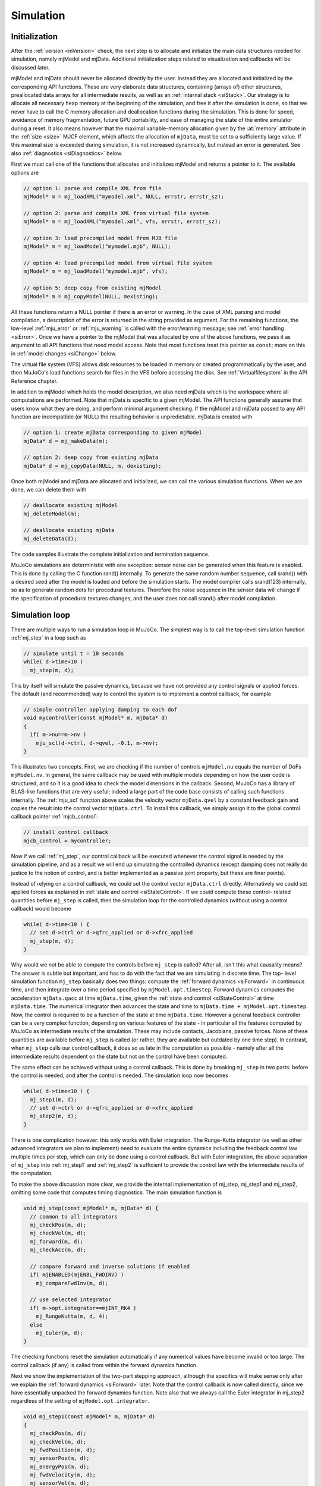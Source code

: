 .. _Simulation:

Simulation
----------

.. _siInitialization:

Initialization
~~~~~~~~~~~~~~

After the :ref:`version <inVersion>` check, the next step is to allocate and initialize the main data structures needed
for simulation, namely mjModel and mjData. Additional initialization steps related to visualization and callbacks will
be discussed later.

mjModel and mjData should never be allocated directly by the user. Instead they are allocated and initialized by the
corresponding API functions. These are very elaborate data structures, containing (arrays of) other structures,
preallocated data arrays for all intermediate results, as well as an :ref:`internal stack <siStack>`. Our strategy is
to allocate all necessary heap memory at the beginning of the simulation, and free it after the simulation is done, so
that we never have to call the C memory allocation and deallocation functions during the simulation. This is done for
speed, avoidance of memory fragmentation, future GPU portability, and ease of managing the state of the entire
simulator during a reset. It also means however that the maximal variable-memory allocation given by the
:at:`memory` attribute in the :ref:`size <size>` MJCF element, which affects the allocation of ``mjData``, must be
set to a sufficiently large value. If this maximal size is exceeded during simulation, it is not increased
dynamically, but instead an error is generated. See also :ref:`diagnostics <siDiagnostics>` below.

First we must call one of the functions that allocates and initializes mjModel and returns a pointer to it. The
available options are

.. code-block:: C

   // option 1: parse and compile XML from file
   mjModel* m = mj_loadXML("mymodel.xml", NULL, errstr, errstr_sz);

   // option 2: parse and compile XML from virtual file system
   mjModel* m = mj_loadXML("mymodel.xml", vfs, errstr, errstr_sz);

   // option 3: load precompiled model from MJB file
   mjModel* m = mj_loadModel("mymodel.mjb", NULL);

   // option 4: load precompiled model from virtual file system
   mjModel* m = mj_loadModel("mymodel.mjb", vfs);

   // option 5: deep copy from existing mjModel
   mjModel* m = mj_copyModel(NULL, mexisting);

All these functions return a NULL pointer if there is an error or warning. In the case of XML parsing and model
compilation, a description of the error is returned in the string provided as argument. For the remaining functions, the
low-level :ref:`mju_error` or :ref:`mju_warning` is called with the error/warning message; see :ref:`error handling
<siError>`. Once we have a pointer to the mjModel that was allocated by one of the above functions, we pass it as
argument to all API functions that need model access. Note that most functions treat this pointer as ``const``; more on
this in :ref:`model changes <siChange>` below.

The virtual file system (VFS) allows disk resources to be loaded in memory or created programmatically by the user, and
then MuJoCo's load functions search for files in the VFS before accessing the disk. See :ref:`Virtualfilesystem` in the
API Reference chapter.

In addition to mjModel which holds the model description, we also need mjData which is the workspace where all
computations are performed. Note that mjData is specific to a given mjModel. The API functions generally assume that
users know what they are doing, and perform minimal argument checking. If the mjModel and mjData passed to any API
function are incompatible (or NULL) the resulting behavior is unpredictable. mjData is created with

.. code-block:: C

   // option 1: create mjData corresponding to given mjModel
   mjData* d = mj_makeData(m);

   // option 2: deep copy from existing mjData
   mjData* d = mj_copyData(NULL, m, dexisting);

Once both mjModel and mjData are allocated and initialized, we can call the various simulation functions. When we are
done, we can delete them with

.. code-block:: C

   // deallocate existing mjModel
   mj_deleteModel(m);

   // deallocate existing mjData
   mj_deleteData(d);

The code samples illustrate the complete initialization and termination sequence.

MuJoCo simulations are deterministic with one exception: sensor noise can be generated when this feature is enabled.
This is done by calling the C function rand() internally. To generate the same random number sequence, call srand()
with a desired seed after the model is loaded and before the simulation starts. The model compiler calls srand(123)
internally, so as to generate random dots for procedural textures. Therefore the noise sequence in the sensor data
will change if the specification of procedural textures changes, and the user does not call srand() after model
compilation.

.. _siSimulation:

Simulation loop
~~~~~~~~~~~~~~~

There are multiple ways to run a simulation loop in MuJoCo. The simplest way is to call the top-level simulation
function :ref:`mj_step` in a loop such as

.. code-block:: C

   // simulate until t = 10 seconds
   while( d->time<10 )
     mj_step(m, d);

This by itself will simulate the passive dynamics, because we have not provided any control signals or applied forces.
The default (and recommended) way to control the system is to implement a control callback, for example

.. code-block:: C

   // simple controller applying damping to each dof
   void mycontroller(const mjModel* m, mjData* d)
   {
     if( m->nu==m->nv )
       mju_scl(d->ctrl, d->qvel, -0.1, m->nv);
   }

This illustrates two concepts. First, we are checking if the number of controls ``mjModel.nu`` equals the number of
DoFs ``mjModel.nv``. In general, the same callback may be used with multiple models depending on how the user code is
structured, and so it is a good idea to check the model dimensions in the callback. Second, MuJoCo has a library of
BLAS-like functions that are very useful; indeed a large part of the code base consists of calling such functions
internally. The :ref:`mju_scl` function above scales the velocity vector ``mjData.qvel`` by a constant feedback
gain and copies the result into the control vector ``mjData.ctrl``. To install this callback, we simply assign it to the
global control callback pointer :ref:`mjcb_control`:

.. code-block:: C

   // install control callback
   mjcb_control = mycontroller;

Now if we call :ref:`mj_step`, our control callback will be executed whenever the control
signal is needed by the simulation pipeline, and as a result we will end up simulating the controlled dynamics (except
damping does not really do justice to the notion of control, and is better implemented as a passive joint property,
but these are finer points).

Instead of relying on a control callback, we could set the control vector ``mjData.ctrl`` directly. Alternatively we
could set applied forces as explained in :ref:`state and control <siStateControl>`. If we could compute these control-
related quantities before ``mj_step`` is called, then the simulation loop for the controlled dynamics (without using a
control callback) would become

.. code-block:: C

   while( d->time<10 ) {
     // set d->ctrl or d->qfrc_applied or d->xfrc_applied
     mj_step(m, d);
   }

Why would we not be able to compute the controls before ``mj_step`` is called? After all, isn't this what causality
means? The answer is subtle but important, and has to do with the fact that we are simulating in discrete time. The top-
level simulation function ``mj_step`` basically does two things: compute the :ref:`forward dynamics <siForward>` in
continuous time, and then integrate over a time period specified by ``mjModel.opt.timestep``. Forward dynamics computes
the acceleration ``mjData.qacc`` at time ``mjData.time``, given the :ref:`state and control <siStateControl>` at time
``mjData.time``. The numerical integrator then advances the state and time to ``mjData.time + mjModel.opt.timestep``.
Now, the control is required to be a function of the state at time ``mjData.time``. However a general feedback
controller can be a very complex function, depending on various features of the state - in particular all the features
computed by MuJoCo as intermediate results of the simulation. These may include contacts, Jacobians, passive forces.
None of these quantities are available before ``mj_step`` is called (or rather, they are available but outdated by one
time step). In contrast, when ``mj_step`` calls our control callback, it does so as late in the computation as possible
- namely after all the intermediate results dependent on the state but not on the control have been computed.

The same effect can be achieved without using a control callback. This is done by breaking ``mj_step`` in two parts:
before the control is needed, and after the control is needed. The simulation loop now becomes

.. code-block:: C

   while( d->time<10 ) {
     mj_step1(m, d);
     // set d->ctrl or d->qfrc_applied or d->xfrc_applied
     mj_step2(m, d);
   }

There is one complication however: this only works with Euler integration. The Runge-Kutta integrator (as well as other
advanced integrators we plan to implement) need to evaluate the entire dynamics including the feedback control law
multiple times per step, which can only be done using a control callback. But with Euler integration, the above
separation of ``mj_step`` into :ref:`mj_step1` and :ref:`mj_step2` is sufficient to provide the control law with the
intermediate results of the computation.

To make the above discussion more clear, we provide the internal implementation of mj_step, mj_step1 and mj_step2,
omitting some code that computes timing diagnostics. The main simulation function is

.. code-block:: C

   void mj_step(const mjModel* m, mjData* d) {
     // common to all integrators
     mj_checkPos(m, d);
     mj_checkVel(m, d);
     mj_forward(m, d);
     mj_checkAcc(m, d);

     // compare forward and inverse solutions if enabled
     if( mjENABLED(mjENBL_FWDINV) )
       mj_compareFwdInv(m, d);

     // use selected integrator
     if( m->opt.integrator==mjINT_RK4 )
       mj_RungeKutta(m, d, 4);
     else
       mj_Euler(m, d);
   }

The checking functions reset the simulation automatically if any numerical values have become invalid or too large.
The control callback (if any) is called from within the forward dynamics function.

Next we show the implementation of the two-part stepping approach, although the specifics will make sense only after
we explain the :ref:`forward dynamics <siForward>` later. Note that the control callback is now called directly, since
we have essentially unpacked the forward dynamics function. Note also that we always call the Euler integrator in
mj_step2 regardless of the setting of ``mjModel.opt.integrator``.

.. code-block:: C

   void mj_step1(const mjModel* m, mjData* d)
   {
     mj_checkPos(m, d);
     mj_checkVel(m, d);
     mj_fwdPosition(m, d);
     mj_sensorPos(m, d);
     mj_energyPos(m, d);
     mj_fwdVelocity(m, d);
     mj_sensorVel(m, d);
     mj_energyVel(m, d);

     // if we had a callback we would be using mj_step, but call it anyway
     if( mjcb_control )
       mjcb_control(m, d);
   }

   void mj_step2(const mjModel* m, mjData* d)
   {
     mj_fwdActuation(m, d);
     mj_fwdAcceleration(m, d);
     mj_fwdConstraint(m, d);
     mj_sensorAcc(m, d);
     mj_checkAcc(m, d);

     // compare forward and inverse solutions if enabled
     if( mjENABLED(mjENBL_FWDINV) )
       mj_compareFwdInv(m, d);

     // integrate with Euler; ignore integrator option
     mj_Euler(m, d);
   }

.. _siStateControl:

State and control
~~~~~~~~~~~~~~~~~

MuJoCo has a well-defined state that is easy to set, reset and advance through time. This is closely related to the
notion of state of a dynamical system. Dynamical systems are usually described in the general form

.. code-block:: Text

     dx/dt = f(t,x,u)

where ``t`` is the time, ``x`` is the state vector, ``u`` is the control vector, and ``f`` is the function that
computes the time-derivative of the state. This is a continuous-time formulation, and indeed the physics model
simulated by MuJoCo is defined in continuous time. Even though the numerical integrator operates in discrete time, the
main part of the computation - namely the function :ref:`mj_forward` - corresponds to the
continuous-time dynamics function ``f(t,x,u)`` above. Here we explain this correspondence.

The state vector in MuJoCo is:

.. code-block:: Text

     x = (mjData.time, mjData.qpos, mjData.qvel, mjData.act)

For a second-order dynamical system the state contains only position and velocity, however MuJoCo can also model
actuators (such as cylinders and biological muscles) that have their own activation states assembled in the vector
``mjData.act``. While the physics model is time-invariant, user-defined control laws may be time-varying; in particular
control laws obtained from trajectory optimizers would normally be indexed by ``mjData.time``.

The reason for the "official" caveat above is because user callbacks may store additional state variables that change
over time and affect the callback outputs; indeed the field ``mjData.userdata`` exists mostly for that purpose. Other
state-like quantities that are part of mjData and are treated as inputs by forward dynamics are ``mjData.mocap_pos`` and
mjData.mocap_quat. These quantities are unusual in that they are meant to change at each time step (normally driven by a
motion capture device), however this change is implemented by the user, while the simulator treats them as constants. In
that sense they are no different from all the constants in mjModel, or the function callback pointers set by the user:
such constants affect the computation, but are not part of the state vector of a dynamical system.

The warm-start mechanism in the constraint solver effectively introduces another state variable. This mechanism uses
the output of forward dynamics from the previous time step, namely the acceleration vector ``mjData.qacc``, to estimate
the current constraint forces via inverse dynamics. This estimate then initializes the optimization algorithm in the
solver. If this algorithm runs until convergence the warm-start will affect the speed of convergence but not the final
solution (since the underlying optimization problem is convex and does not have local minima), but in practice the
algorithm is often terminated early, and so the warm-start has some (usually very small) effect on the solution.

Next we turn to the controls and applied forces. The control vector in MuJoCo is

.. code-block:: Text

     u = (mjData.ctrl, mjData.qfrc_applied, mjData.xfrc_applied)

These quantities specify control signals (``mjData.ctrl``) for the actuators defined in the model, or directly apply
forces and torques specified in joint space (``mjData.qfrc_applied``) or in Cartesian space (mjData.xfrc_applied).

Finally, calling mj_forward which corresponds to the abstract dynamics function ``f(t,x,u)`` computes the
time-derivative of the state vector. The corresponding fields of mjData are

::

     dx/dt = f(t,x,u) = (1, mjData.qvel, mjData.qacc, mjData.act_dot)

In the presence of quaternions (i.e., when free or ball joints are used), the position vector ``mjData.qpos`` has higher
dimensionality than the velocity vector ``mjData.qvel`` and so this is not a simple time-derivative in the sense of
scalars, but instead takes quaternion algebra into account.

To illustrate how the simulation state can be manipulated, suppose we have two mjData pointers src and dst
corresponding to the same mjModel, and we want to copy the entire simulation state from one to the other (leaving out
internal diagnostics which do not affect the simulation). This can be done as

.. code-block:: C

   // copy simulation state
   dst->time = src->time;
   mju_copy(dst->qpos, src->qpos, m->nq);
   mju_copy(dst->qvel, src->qvel, m->nv);
   mju_copy(dst->act,  src->act,  m->na);

   // copy mocap body pose and userdata
   mju_copy(dst->mocap_pos,  src->mocap_pos,  3*m->nmocap);
   mju_copy(dst->mocap_quat, src->mocap_quat, 4*m->nmocap);
   mju_copy(dst->userdata, src->userdata, m->nuserdata);

   // copy warm-start acceleration
   mju_copy(dst->qacc_warmstart, src->qacc_warmstart, m->nv);

Now, assuming the controls are also the same (see below) and that any installed callbacks are not relying on
user-defined state variables that are different between src and dst, calling mj_forward(m, src) or mj_step(m, src)
yields the same result as calling mj_forward(m, dst) or mj_step(m, dst) respectively. Similarly, calling mj_inverse(m,
src) yields the same result as calling mj_inverse(m, dst). More on :ref:`inverse dynamics <siInverse>` later.

The entire mjData can also be copied with the function :ref:`mj_copyData`. This involves
less code but is much slower. Indeed using the above code to copy the state and then calling mj_forward to recompute
everything can sometimes be faster than copying mjData. This is because the preallocated buffers in mjData are large
enough to hold the intermediate results in the worst case where all possible constraints are active, but in practice
only a small fraction of constraints tend to be active simultaneously.

To illustrate how the control vector can be manipulated, suppose we want to clear all controls and applied forces
before calling mj_step, so as to make sure we are simulating the passive dynamics (assuming no control callback of
course). This can be done as

.. code-block:: C

   // clear controls and applied forces
   mju_zero(dst->ctrl, m->nu);
   mju_zero(dst->qfrc_applied, m->nv);
   mju_zero(dst->xfrc_applied, 6*m->nbody);

If the user has installed a control callback :ref:`mjcb_control` different from the default callback (which is a NULL
pointer), the user callback would be expected to set some of the above fields to non-zero. Note that MuJoCo will not
clear these controls/forces at the end of the time step. This is the responsibility of the user.

Also relevant in this context is the function :ref:`mj_resetData`. It sets ``mjData.qpos`` equal to the model reference
configuration ``mjModel.qpos0``, ``mjData.mocap_pos`` and ``mjData.mocap_quat`` equal to the corresponding fixed body
poses from mjModel; and all other state and control variables to 0.

.. _siForward:

Forward dynamics
~~~~~~~~~~~~~~~~

The goal of forward dynamics is to compute the time-derivative of the state, namely the acceleration vector
mjData.qacc and the activation time-derivative ``mjData.act_dot``. Along the way it computes everything else needed to
simulate the dynamics, including active contacts and other constraints, joint-space inertia and its LTDL
decomposition, constraint forces, sensor data and so on. All these intermediate results are available in mjData and
can be used in custom computations. As illustrated in the :ref:`simulation loop <siSimulation>` section above, the
main stepper function mj_step calls mj_forward to do most of the work, and then calls the numerical integrator to
advance the simulation state to the next discrete point in time.

The forward dynamics function mj_forward internally calls :ref:`mj_forwardSkip` with
skip arguments (mjSTAGE_NONE, 0), where the latter function is implemented as

.. code-block:: C

   void mj_forwardSkip(const mjModel* m, mjData* d, int skipstage, int skipsensor) {
     // position-dependent
     if( skipstage<mjSTAGE_POS )
     {
       mj_fwdPosition(m, d);
       if( !skipsensor )
         mj_sensorPos(m, d);
       if( mjENABLED(mjENBL_ENERGY) )
         mj_energyPos(m, d);
     }

     // velocity-dependent
     if( skipstage<mjSTAGE_VEL )
     {
       mj_fwdVelocity(m, d);
       if( !skipsensor )
         mj_sensorVel(m, d);
       if( mjENABLED(mjENBL_ENERGY) )
         mj_energyVel(m, d);
     }

     // acceleration-dependent
     if( mjcb_control )
       mjcb_control(m, d);
     mj_fwdActuation(m, d);
     mj_fwdAcceleration(m, d);
     mj_fwdConstraint(m, d);
     if( !skipsensor )
       mj_sensorAcc(m, d);
   }

Note that this is the same sequence of calls as in mj_step1 and mj_step2 above, except that checking of real values
and computing features such as sensor and energy are omitted. The functions being called are components of the
simulation pipeline. In turn they call sub-components.

The integer argument skipstage determines which parts of the computation will be skipped. The possible skip levels are

mjSTAGE_NONE
   Skip nothing. Run all computations.
mjSTAGE_POS
   Skip computations that depend on position but not on velocity or control or applied force. Examples of such
   computations include forward kinematics, collision detection, inertia matrix computation and decomposition. These
   computations typically take the most CPU time and should be skipped when possible (see below).
mjSTAGE_VEL
   Skip computations that depend on position and velocity but not on control or applied force. Examples include the
   computation of Coriolis and centrifugal forces, passive damping forces, reference accelerations for constraint
   stabilization.

The intermediate result fields of mjData are organized into sections according to which part of the state is needed in
order to compute them. Calling mj_forwardSkip with mjSTAGE_POS assumes that the fields in the first section (position
dependent) have already been computed and does not recompute them. Similarly, mjSTAGE_VEL assumes that the fields in
the first and second sections (position and velocity dependent) have already been computed.

When can we use the above machinery and skip some of the computations? In a regular simulation this is not possible.
However, MuJoCo is designed not only for simulation but also for more advanced applications such as model-based
optimization, machine learning etc. In such settings one often needs to sample the dynamics at a cloud of nearby
states, or approximate derivatives via finite differences - which is another form of sampling. If the samples are
arranged on a grid, where only the position or only the velocity or only the control is different from the center
point, then the above mechanism can improve performance by about a factor of 2. The code sample :ref:`derivative.cc
<saDerivative>` illustrates this approach, and also shows how :ref:`multi-threading <siMultithread>` can be used for
additional speedup.

.. _siInverse:

Inverse dynamics
~~~~~~~~~~~~~~~~

The computation of inverse dynamics is a unique feature of MuJoCo, and is not found in any other modern engine capable
of simulating contacts. Inverse dynamics are well-defined and very efficient to compute, thanks to our
:ref:`soft-constraint model <Constraint>` described in the Overview chapter. In fact once the position and
velocity-dependent computations that are shared with forward dynamics have been performed, the recovery of constraint
and applied forces given the acceleration comes down to an analytical formula. This is so fast that we actually use
inverse dynamics (with the acceleration computed at the previous time step) to warm-start the iterative constraint
solver in forward dynamics.

The inputs to inverse dynamics are the same as the state vector in forward dynamics as illustrated in :ref:`state and
control <siStateControl>`, but without ``mjData.act`` and ``mjData.time``. Assuming no callbacks that depend on user-
defined state variables, the inputs to inverse dynamics are the following fields of mjData:

::

     (mjData.qpos, mjData.qvel, mjData.qacc, mjData.mocap_pos, mjData.mocap_quat)

The main output is ``mjData.qfrc_inverse``. This is the force that must have acted on the system in order to achieve the
observed acceleration ``mjData.qacc``. If forward dynamics were to be computed exactly, by running the iterative solver
to full convergence, we would have

::

     mjData.qfrc_inverse = mjData.qfrc_applied + Jacobian'*mjData.xfrc_applied + mjData.qfrc_actuator

where ``mjData.qfrc_actuator`` is the joint-space force produced by the actuators and the Jacobian is the mapping from
joint to Cartesian space. When the "fwdinv" flag in ``mjModel.opt.enableflags`` is set, the above identity is used to
monitor the quality of the forward dynamics solution. In particular, the two components of ``mjData.solver_fwdinv`` are
set to the L2 norm of the difference between the forward and inverse solutions, in terms of joint forces and
constraint forces respectively.

Similar to forward dynamics, ``mj_inverse`` internally calls :ref:`mj_inverseSkip` with skip arguments
``(mjSTAGE_NONE, 0)``. The skip mechanism is the same as in forward dynamics, and can be used to speed up structured
sampling. The result ``mjData.qfrc_inverse`` is obtained by using the Recursive Newton-Euler algorithm to compute the
net force acting on the system, and then subtracting from it all internal forces.

Inverse dynamics can be used as an analytical tool when experimental data are available. This is common in robotics as
well as biomechanics. It can also be used to compute the joint torques needed to drive the system along a given
reference trajectory; this is known as computed torque control. In the context of state estimation, system
identification and optimal control, it can be used within an optimization loop to find sequences of states that
minimize physics violation along with other costs. Physics violation can be quantified as the norm of any unexplained
external force computed by inverse dynamics.

.. _siMultithread:

Multi-threading
~~~~~~~~~~~~~~~

When MuJoCo is used for simulation as explained in the :ref:`simulation loop <siSimulation>` section, it runs in a
single thread. We have experimented with multi-threading parts of the simulation pipeline that are computationally
expensive and amenable to parallel processing, and have concluded that the speedup is not worth using up the extra
processor cores. This is because MuJoCo is already fast compared to the overhead of launching and synchronizing
multiple threads within the same time step. If users start working with large simulations involving many floating
bodies, we may eventually implement within-step multi-threading, but for now this use case is not common.

Rather than speed up a single simulation, we prefer to use multi-threading to speed up sampling operations that are
common in more advanced applications. Simulation is inherently serial over time (the output of one mj_step is the
input to the next), while in sampling many calls to either forward or inverse dynamics can be executed in parallel
since there are no dependencies among them, except perhaps for a common initial state. The code sample
:ref:`derivative.cc <saDerivative>` illustrates one important example of sampling, namely the approximation of
dynamics derivatives via finite differences. Here we will not repeat the material from that section, but will instead
explain MuJoCo's general approach to parallel processing.

MuJoCo was designed for multi-threading from its beginning. Unlike most existing simulators where the notion of
dynamical system state is difficult to map to the software state and is often distributed among multiple objects, in
MuJoCo we have the unified data structure mjData which contains everything that changes over time. Recall the
discussion of :ref:`state and control <siStateControl>`. The key idea is to create one mjData for each thread, and
then use it for all per-thread computations. Below is the general template, using OpenMP to simplify thread
management.

.. code-block:: C

   // prepare OpenMP
   int nthread = omp_get_num_procs();      // get number of logical cores
   omp_set_dynamic(0);                     // disable dynamic scheduling
   omp_set_num_threads(nthread);           // number of threads = number of logical cores

   // allocate per-thread mjData
   mjData* d[64];
   for( int n=0; n<nthread; n++ )
       d[n] = mj_makeData(m);

   // ... serial code, perhaps using its own mjData* dmain

   // parallel section
   #pragma omp parallel
   {
     int n = omp_get_thread_num();       // thread-private variable with thread id (0 to nthread-1)

     // ... initialize d[n] from results in serial code

     // thread function
     worker(m, d[n]);                    // shared mjModel (read-only), per-thread mjData (read-write)
   }

   // delete per-thread mjData
   for( int n=0; n<nthread; n++ )
     mj_deleteData(d[n]);

Since all top-level API functions treat mjModel as ``const``, this multi-threading scheme is safe. Each thread only
writes to its own mjData. Therefore no further synchronization among threads is needed.

The above template reflects a particular style of parallel processing. Instead of creating a large number of threads,
one for each work item, and letting OpenMP distribute them among processors, we rely on manual scheduling. More
precisely, we create as many threads as there are processors, and then within the ``worker`` function we distribute the
work explicitly among threads (not shown here, but see :ref:`derivative.cc <saDerivative>` for an example). This
approach is more efficient because the thread-specific mjData is large compared to the processor cache.

We also use a shared mjModel for cache-efficiency. In some situations it may not be possible to use the same mjModel
for all threads. One obvious reason is that mjModel may need to be modified within the thread function. Another reason
is that the mjOption structure which is contained within mjModel may need to be adjusted (so as to control the number
of solver iterations for example), although this is likely to be the same for all parallel threads and so the
adjustment can be made in the shared model before the parallel section.

How the thread-specific mjData is initialized and what the thread function does is of course application-dependent.
Nevertheless, the general efficiency guidelines from the earlier sections apply here. Copying the state into the
thread-specific mjData and running MuJoCo to fill in the rest may be faster than using mj_copyData. Furthermore, the
skip mechanism available in both forward and inverse dynamics is particularly useful in parallel sampling
applications, because the samples usually have structure allowing some computations to be re-used. Finally, keep in
mind that the forward solver is iterative and good warm-start can substantially reduce the number of necessary
iterations. When samples are close to each other in state and control space, the solution for one sample (ideally in
the center) can be used to warm-start all the other samples. In this setting it is important to make sure that the
different results between nearby samples reflect genuine differences between the samples, and not different warm-start
or termination of the iterative solver.

.. _siChange:

Model changes
~~~~~~~~~~~~~

The MuJoCo model contained in mjModel is supposed to represent constant physical properties of the system, and in
theory should not change after compilation. Of course in practice things are not that simple. It is often desirable to
change the physics options in ``mjModel.opt``, so as to experiment with different aspects of the physics or to create
custom computations. Indeed these options are designed in such a way that the user can make arbitrary changes to them
between time steps.

The general rule is that real-valued parameters are safe to change, while structural integer parameters are not
because that may result in incorrect sizes or indexing. This rule does not hold universally though. Some real-valued
parameters such as inertias are expected to obey certain properties. On the other hand, some structural parameters
such as object types may be possible to change, but that depends on whether any sizes or indexes depend on them.
Arrays of type mjtByte can be changed safely, since they are binary indicators that enable and disable certain
features. The only exception here is ``mjModel.tex_rgb`` which is texture data represented as mjtByte.

When changing mjModel fields that corresponds to resources uploaded to the GPU, the user must also call the
corresponding upload function: ``mjr_uploadTexture``, ``mjr_uploadMesh``, ``mjr_uploadHField``. Otherwise the data used
for simulation and for rendering will no longer be consistent.

A related consideration has to do with changing real-valued fields of mjModel that have been used by the compiler to
compute other real-valued fields: if we make a change, we want it to propagate. That is what the function
:ref:`mj_setConst` does: it updates all derived fields of mjModel. These are fields whose names end with "0",
corresponding to precomputed quantities when the model is in the reference configuration ``mjModel.qpos0``.

Finally, if changes are made to mjModel at runtime, it may be desirable to save them back to the XML. The function
:ref:`mj_saveLastXML` does that in a limited sense: it copies all real-valued parameters from mjModel back to the
internal mjCModel, and then saves it as XML. This does not cover all possible changes that the user could have made.
The only way to guarantee that all changes are saved is to save the model as a binary MJB file with the function
:ref:`mj_saveModel`, or even better, make the changes directly in the XML. Unfortunately there are situations where
changes need to be made programmatically, as in system identification for example, and this can only be done with the
compiled model. So in summary, we have reasonable but not perfect mechanisms for saving model changes. The reason for
this lack of perfection is that we are working with a compiled model, so this is like changing a binary executable and
asking a "decompiler" to make corresponding changes to the C code - it is just not possible in general.

.. _siLayout:

Data layout and buffer allocation
~~~~~~~~~~~~~~~~~~~~~~~~~~~~~~~~~

All matrices in MuJoCo are in **row-major** format. For example, the linear memory array (a0, a1, ... a5) represents the
2-by-3 matrix

.. code-block:: Text

     a0 a1 a2
     a3 a4 a5

This convention has traditionally been associated with C, while the opposite column-major convention has been
associated with Fortran. There is no particular reason to choose one over the other, but whatever the choice is, it is
essential to keep it in mind at all times. All MuJoCo utility functions that operate on matrices, such as
:ref:`mju_mulMatMat`, :ref:`mju_mulMatVec` etc. assume this matrix layout. For vectors there is of course no
difference between row-major and column-major formats.

When possible, MuJoCo exploits sparsity. This can make all the difference between O(N) and O(N^3) scaling. The inertia
matrix ``mjData.qM`` and its LTDL factorization ``mjData.qLD`` are always represented as sparse, using a custom
indexing format designed for matrices that correspond to tree topology. The functions :ref:`mj_factorM`,
:ref:`mj_solveM`, :ref:`mj_solveM2` and :ref:`mj_mulM` are used for sparse factorization, substitution and
matrix-vector multiplication. The user can also convert these matrices to dense format with the function
:ref:`mj_fullM` although MuJoCo never does that internally.

The constraint Jacobian matrix ``mjData.efc_J`` is represented as sparse whenever the sparse Jacobian option is
enabled. The function :ref:`mj_isSparse` can be used to determine if sparse format is currently in use. In that case
the transposed Jacobian ``mjData.efc_JT`` is also computed, and the inverse constraint inertia ``mjData.efc_AR``
becomes sparse. Sparse matrices are stored in the compressed sparse row (CSR) format. For a generic matrix A with
dimensionality m-by-n, this format is:

======== ====== ============================================
Variable Size   Meaning
======== ====== ============================================
A        m \* n Real-valued data
A_rownnz m      Number of non-zeros per row
A_rowadr m      Starting index of row data in A and A_colind
A_colind m \* n Column indices
======== ====== ============================================


Thus A[A_rowadr[r]+k] is the element of the underlying dense matrix at row r and column A_colind[A_rowadr[r]+k], where
k < A_rownnz[r]. Normally m*n storage is not necessary (assuming the matrix is indeed sparse) but we allocate space
for the worst-case scenario. Furthermore, in operations that can change the sparsity pattern, it is more efficient to
spread out the data so that we do not have to perform many memory moves when inserting new data. We call this sparse
layout "uncompressed". It is still a valid layout, but instead of A_rowadr[r] = A_rowadr[r-1] + A_rownnz[r] which is
the standard convention, we set A_rowadr[r] = r*n. MuJoCo uses sparse matrices internally

To represent 3D orientations and rotations, MuJoCo uses unit quaternions - namely 4D unit vectors arranged as q = (w,
x, y, z). Here (x, y, z) is the rotation axis unit vector scaled by sin(a/2), where a is the rotation angle in
radians, and w = cos(a/2). Thus the quaternion corresponding to a null rotation is (1, 0, 0, 0). This is the default
setting of all quaternions in MJCF.

MuJoCo also uses 6D spatial vectors internally. These are quantities in mjData prefixed with 'c', namely cvel, cacc,
cdot, etc. They are spatial motion and force vectors that combine a 3D rotational component followed by a 3D
translational component. We do not provide utility functions for working with them, and documenting them is beyond our
scope here. See Roy Featherstone's webpage on `Spatial Algebra <http://royfeatherstone.org/spatial/>`__. The unusual
order (rotation before translation) is based on this material, and was apparently standard convention in the past.

The data structures mjModel and mjData contain many pointers to preallocated buffers. The constructors of these data
structures (mj_makeModel and mj_makeData) allocate one large buffer, namely ``mjModel.buffer`` and ``mjData.buffer``,
and then partition it and set all the other pointers in it. mjData also contains a stack outside this main buffer, as
discussed below. Even if two pointers appear one after the other, say ``mjData.qpos`` and ``mjData.qvel``, do not
assume that the data arrays are contiguous and there is no gap between them. The constructors implement byte-alignment
for each data array, and skip bytes when necessary. So if you want to copy ``mjData.qpos`` and ``mjData.qvel``, the
correct way to do it is the hard way:

.. code-block:: C

   // do this
   mju_copy(myqpos, d->qpos, m->nq);
   mju_copy(myqvel, d->qvel, m->nv);

   // DO NOT do this, there may be padding at the end of d->qpos
   mju_copy(myqposqvel, d->qpos, m->nq + m->nv);

The :ref:`X Macros <tyXMacro>` defined in the optional header file ``mjxmacro.h`` can be used to automate allocation of
data structure that match mjModel and mjData, for example when writing a MuJoCo wrapper for a scripting language. In
the code sample :ref:`testxml.cc <saTestXML>` we use these unusual macros to compare all data arrays from two instances
of mjModel and find the one with the largest difference. Apparently X Macros were invented in the 1960's for assembly
language, and remain a great idea.

.. _siStack:

Internal stack
~~~~~~~~~~~~~~

MuJoCo allocates and manages dynamic memory in an "arena" space in ``mjData.arena``. The arena memory space
contains two types of dynamically allocated memory:

 - Memory related to constraints, since the number of contacts is unknown at the beginning of a step.
 - Memory for temporary variables, managed by an internal stack mechanism.

See :ref:`CSize` for details regarding the layout of the arena and internal stack.

Most top-level MuJoCo functions allocate space on the :ref:`mjData` stack, use it for internal computations, and then
deallocate it. They cannot do this with the regular C stack because the allocation size is determined dynamically at
runtime. Calling the heap memory management functions would be inefficient and result in fragmentation -- thus a custom
stack. When any MuJoCo function is called, upon return the value of ``mjData.pstack`` is the same. The only exception is
the function :ref:`mj_resetData` and its variants: they set ``mjData.pstack = 0``. Note that this function is called
internally when an instability is detected in :ref:`mj_step`, :ref:`mj_step1` and :ref:`mj_step2`. So if user functions
take advantage of the custom stack, this needs to be done in-between MuJoCo calls that have the potential to reset the
simulation.

Below is the general template for using the custom stack in user code.

.. code-block:: C

   // mark an mjData stack frame
   mj_markStack(d);

   // allocate space
   mjtNum* myqpos = mj_stackAllocNum(d, m->nq);
   mjtNum* myqvel = mj_stackAllocNum(d, m->nv);

   // restore the mjData stack frame
   mj_freeStack(d);

The function :ref:`mj_stackAllocNum` checks if there is enough space, and if so it advances the stack pointer,
otherwise it triggers an error. It also keeps track of the maximum stack allocation;
see :ref:`diagnostics <siDiagnostics>` below. Note that :ref:`mj_stackAllocNum` is only used for allocating
``mjtNum`` arrays, the most common type of array. :ref:`mj_stackAllocInt` is provided for integer array allocation,
and :ref:`mj_stackAlloc` is provided for allocation of arbitrary number of bytes and alignment.

.. _siError:

Errors, warnings, memory allocation
~~~~~~~~~~~~~~~~~~~~~~~~~~~~~~~~~~~

When a terminal error occurs, MuJoCo calls the function :ref:`mju_error` internally. Here is what mju_error does:

#. Append the error message at the end of the file MUJOCO_LOG.TXT in the program directory (create the file if it does
   not exist). Also write the date and time along with the error message.
#. If the user error callback :ref:`mju_user_error` is installed, call that function with the error message as
   argument. Otherwise, print the error message and "Press Enter to exit..." to standard output. Then wait for any
   keyboard input, and then terminate the simulator with failure.

If a user error callback is installed, it must **not** return, otherwise the behavior of the simulator is undefined.
The idea here is that if mju_error is called, the simulation cannot continue and the user is expected to make some
change such that the error condition is avoided. The error messages are self-explanatory.

One situation where it is desirable to continue even after an error is an interactive simulator that fails to load a
model file. This could be because the user provided the wrong file name, or because model compilation failed. This is
handled by a special mechanism which avoids calling mju_error. The model loading functions
:ref:`mj_loadXML` and :ref:`mj_loadModel` return NULL if the
operation fails, and there is no need to exit the program. In the case of mj_loadXML there is an output argument
containing the parser or compiler error that caused the failure, while mj_loadModel generates corresponding warnings
(see below).

Internally mj_loadXML actually uses the mju_error mechanism, by temporarily installing a "user" handler that triggers
a C++ exception, which is then intercepted. This is possible because the parser, compiler and runtime are compiled and
linked together, and use the same copy of the C/C++ memory manager and standard library. If the user implements an
error callback that triggers a C++ exception, this will be in their workspace which is not necessarily the same as the
MuJoCo library workspace, and so it is not clear what will happen; the outcome probably depends on the compiler and
platform. It is better to avoid this approach and simply exit when mju_error is called (which is the default behavior
in the absence of a user handler).

MuJoCo can also generate warnings. They indicate conditions that are likely to cause numerical inaccuracies, but can
also indicate problems with loading a model and other problematic situations where the simulator is nevertheless able
to continue normal operation. The warning mechanism has two levels. The high-level is implemented with the function
:ref:`mj_warning`. It registers a warning in mjData as explained in more detail in the :ref:`diagnostics
<siDiagnostics>` section below, and also calls the low-level function :ref:`mju_warning`. Alternatively, the low-level
function may be called directly (from within mj_loadModel for example) without registering a warning in mjData. This
is done in places where mjData is not available.

mju_warning does the following: if the user callback :ref:`mju_user_warning` is installed, it calls that callback.
Otherwise it appends the warning message to MUJOCO_LOG.TXT and also does a printf, similar to mju_error but without
exiting. When MuJoCo wrappers are developed for environments such as MATLAB, it makes sense to install a user callback
which prints warnings in the command window (with mexPrintf).

When MuJoCo allocates and frees memory on the heap, it always uses the functions :ref:`mju_malloc` and
:ref:`mju_free`. These functions call the user callbacks :ref:`mju_user_malloc` and :ref:`mju_user_free` when
installed, otherwise they call the standard C functions malloc and free. The reason for this indirection is because
users may want MuJoCo to use a heap under their control. In MATLAB for example, a user callback for memory allocation
would use mxmalloc and mexMakeArrayPersistent.

.. _siDiagnostics:

Diagnostics
~~~~~~~~~~~

MuJoCo has several built-in diagnostics mechanisms that can be used to fine-tune the model. Their outputs are grouped
in the diagnostics section at the beginning of mjData.

When the simulator encounters a situation that is not a terminal error but is nevertheless suspicious and likely to
result in inaccurate numerical results, it triggers a warning. There are several possible warning types, indexed by
the enum type :ref:`mjtWarning`. The array ``mjData.warning`` contains one :ref:`mjWarningStat` data structure per
warning type, indicating how many times each warning type has been triggered since the last reset and any information
about the warning (usually the index of the problematic model element). The counters are cleared upon reset. When a
warning of a given type is first triggered, the warning text is also printed by mju_warning as documented in
:ref:`error and memory <siError>` above. All this is done by the function :ref:`mj_warning` which the simulator calls
internally when it encounters a warning. The user can also call this function directly to emulate a warning.

When a model needs to be optimized for high-speed simulation, it is important to know where in the pipeline the CPU
time is spent. This can in turn suggest which parts of the model to simplify or how to design the user application.
MuJoCo provides an extensive profiling mechanism. It involves multiple timers indexed by the enum type
:ref:`mjtTimer`. Each timer corresponds to a top-level API function, or to a component of such a function. Similar to
warnings, timer information accumulates and is only cleared on reset. The array ``mjData.timer`` contains one
:ref:`mjTimerStat` data structure per timer. The average duration per call for a given timer (corresponding to
``mj_step`` in the example below) can be computed as:

.. code-block:: C

   mjtNum avtm = d->timer[mjTIMER_STEP].duration / mjMAX(1, d->timer[mjTIMER_STEP].number);

This mechanism is built into MuJoCo, but it only works when the timer callback :ref:`mjcb_time` is installed by the
user. Otherwise all timer durations are 0. The reason for this design is because there is no platform-independent way
to implement high-resolution timers in C without bringing in additional dependencies. Also, most of the time the user
does not need timing, and in that case there is no reason to call timing functions.

One part of the simulation pipeline that needs to be monitored closely is the iterative constraint solver. The
simplest diagnostic here is ``mjData.solver_iter`` which shows how many iterations the solver took on the last call to
mj_step or ``mj_forward``. Note that the solver has tolerance parameters for early termination, so this number is
usually smaller than the maximum number of iterations allowed. The array ``mjData.solver`` contains one
:ref:`mjSolverStat` data structure per iteration of the constraint solver, with information about the constraint state
and line search.

When the option :at:`fwdinv` is enabled in ``mjModel.opt.enableflags``, the field ``mjData.fwdinv`` is also populated.
It contains the difference between the forward and inverse dynamics, in terms of generalized forces and constraint
forces. Recall that that the inverse dynamics use analytical formulas and are always exact, thus any discrepancy is
due to poor convergence of the iterative solver in the forward dynamics. The numbers in ``mjData.solver`` near
termination have similar order-of-magnitude as the numbers in ``mjData.fwdinv``, but nevertheless these are two
different diagnostics.

Since MuJoCo's runtime works with compiled models, memory is preallocated when a model is compiled or loaded. Recall the
:at:`memory` attribute of the :ref:`size <size>` element in MJCF. It determines the preallocated space for dynamic
arrays. How is the user supposed to know what the appropriate value is? If there were a reliable recipe we would have
implemented it in the compiler, but there isn't one. The theoretical worst-case, namely all geoms contacting all other
geoms, calls for huge allocation which is almost never needed in practice. Our approach is to provide default settings
in MJCF which are sufficient for most models, and allow the user to adjust them manually with the above attribute. If
the simulator runs out of dynamic memory at runtime it will trigger an error. When such errors are triggered, the user
should increase :at:`memory`. The field ``mjData.maxuse_arena`` is designed to help with this adjustment. It keeps track
of the maximum arena use since the last reset. So one strategy is to make very large allocation, then monitor
``mjData.maxuse_memory`` statistics during typical simulations, and use it to reduce the allocation.

The kinetic and potential energy are computed and stored in ``mjData.energy`` when the corresponding flag in
``mjModel.opt.enableflags`` is set. This can be used as another diagnostic. In general, simulation instability is
associated with increasing energy. In some special cases (when all unilateral constraints, actuators and dissipative
forces are disabled) the underlying physical system is energy-conserving. In that case any temporal fluctuations in
the total energy indicate inaccuracies in numerical integration. For such systems the Runge-Kutta integrator has much
better performance than the default semi-implicit Euler integrator.

Finally, the user can implement additional diagnostics as needed. Two examples were provided in the code samples
``testxml.cc`` and ``derivative.cc``, where we computed model mismatches after save and load, and assessed the accuracy
of the numerical derivatives respectively. Key to such diagnostics is to implement two different algorithms or
simulation paths that compute the same quantity, and compare the results numerically. This type of sanity check is
essential when dealing with complex dynamical systems where we do not really know what the numerical output should be;
if we knew that, we would not be using a simulator in the first place.

.. _siJacobian:

Jacobians
~~~~~~~~~

The derivative of any vector function with respect to its vector argument is called Jacobian. When this term is used
in multi-joint kinematics and dynamics, it refers to the derivative of some spatial quantity as a function of the
system configuration. In that case the Jacobian is also a linear map that operates on vectors in the (co)tangent space
to the configuration manifold - such as velocities, momenta, accelerations, forces. One caveat here is that the system
configuration encoded in ``mjData.qpos`` has dimensionality ``mjModel.nq``, while the tangent space has dimensionality
``mjModel.nv``, and the latter is smaller when quaternion joints are present. So the size of the Jacobian matrix is
N-by-``mjModel.nv`` where N is the dimensionality of the spatial quantity being differentiated.

MuJoCo can differentiate analytically many spatial quantities. These include tendon lengths, actuator transmission
lengths, end-effector poses, contact and other constraint violations. In the case of tendons and actuator
transmissions the corresponding quantities are ``mjData.ten_moment`` and ``mjData.actuator_moment``; we call them
moment arms but mathematically they are Jacobians. The Jacobian matrix of all scalar constraint violations is stored in
``mjData.efc_J``. Note that we are talking about constraint violations rather than the constraints themselves. This is
because constraint violations have units of length, i.e., they are spatial quantities that we can differentiate.
Constraints are more abstract entities and it is not clear what it means to differentiate them.

Beyond these automatically-computed Jacobians, we provide support functions allowing the user to compute additional
Jacobians on demand. The main function for doing this is :ref:`mj_jac`. It is given a 3D point and a MuJoCo body to
which this point is considered to be attached. ``mj_jac`` then computes both the translational and rotational
Jacobians, which tell us how a spatial frame anchored at the given point will translate and rotate if we make a small
change to the kinematic configuration. More precisely, the Jacobian maps joint velocities to end-effector velocities,
while the transpose of the Jacobian maps end-effector forces to joint forces. There are also several other
``mj_jacXXX`` functions; these are convenience functions that call the main ``mj_jac`` function with different points
of interest - such as a body center of mass, geom center etc.

The ability to compute end-effector Jacobians exactly and efficiently is a key advantage of working in joint
coordinates. Such Jacobians are the foundation of many control schemes that map end-effector errors to actuator
commands suitable for suppressing those errors. The computation of end-effector Jacobians in MuJoCo via the ``mj_jac``
function is essentially free in terms of CPU cost; so do not hesitate to use this function.

.. _siContact:

Contacts
~~~~~~~~

Collision detection and solving for contact forces were explained in detail in the :doc:`../computation` chapter. Here
we further clarify contact processing from a programming perspective.

The collision detection stage finds contacts between geoms, and records them in the array ``mjData.contact`` of
:ref:`mjContact` data structures. They are sorted such that multiple contacts between the same pair of bodies are
contiguous (note that one body can have multiple geoms attached to it), and the body pairs themselves are sorted such
that the first body acts as the major index and the second body as the minor index. Not all detected contacts are
included in the contact force computation. When a contact is included, its mjContact.exclude field is 0, and its
mjContact.efc_address is the address in the list of active scalar constraints. Reasons for exclusion can be the
:at:`gap` attribute of :ref:`geom <body-geom>`, as well as certain kinds of internal processing that use virtual contacts
for intermediate computations.

The list ``mjData.contact`` is generated by the position stage of both forward and inverse dynamics. This is done
automatically. However the user can override the internal collision detection functions, for example to implement
non-convex mesh collisions, or to replace some of the convex collision functions we use with geom-specific primitives
beyond the ones provided by MuJoCo. The global 2D array :ref:`mjCOLLISIONFUNC` contains the collision function pointer
for each pair of geom types (in the upper-left triangle). To replace them, simply set these pointers to your
functions. The collision function type is :ref:`mjfCollision`. When user collision functions detect contacts, they
should construct an mjvContact structure for each contact and then call the function :ref:`mj_addContact` to add that
contact to ``mjData.contact``. The reference documentation of mj_addContact explains which fields of mjContact must be
filled in by custom collision functions. Note that the functions we are talking about here correspond to near-phase
collisions, and are called only after the list of candidate geom pairs has been constructed by the internal
broad-phase collision mechanism.

After the constraint forces have been computed, the vector of forces for contact ``i`` starts at:

.. code-block:: C

   mjtNum* contactforce = d->efc_force + d->contact[i].efc_address;

and similarly for all other ``efc_XXX`` vectors. Keep in mind that the contact friction cone can be pyramidal or
elliptic, depending on which solver is selected in ``mjModel.opt``. The function :ref:`mj_isPyramidal`
can be used to determine which friction cone type is used. For pyramidal cones, the interpretation of the contact force
(whose address we computed above) is non-trivial, because the components are forces along redundant non-orthogonal axes
corresponding to the edges of the pyramid. The function :ref:`mj_contactForce` can be
used to convert the force generated by a given contact into a more intuitive format: a 3D force followed by a 3D toque.
The torque component will be zero when :at:`condim` is 1 or 3, and non-zero otherwise. This force and torque are
expressed in the contact frame given by mjContact.frame. Unlike all other matrices in mjData, this matrix is stored in
transposed form. Normally a 3-by-3 matrix corresponding to a coordinate frame would have the frame axes along the
columns. Here the axes are along the rows of the matrix. Thus, given that MuJoCo uses row-major format, the contact
normal axis (which is the X axis of the contact frame by our convention) is in position mjContact.frame[0-2], the Y axis
is in [3-5] and the Z axis is in [6-8]. The reason for this arrangement is because we can have frictionless contacts
where only the normal axis is used, so it makes sense to have its coordinates in the first 3 positions of
``mjContact.frame``.

.. _siCoordinate:

Coordinate frames and transformations
~~~~~~~~~~~~~~~~~~~~~~~~~~~~~~~~~~~~~

There are multiple coordinate frames used in MuJoCo. The top-level distinction is between joint coordinates and
Cartesian coordinates. The mapping from the vector of joints coordinates to the Cartesian positions and orientations
of all bodies is called forward kinematics and is the first step in the physics pipeline. The opposite mapping is
called inverse kinematics but it is not uniquely defined and is not implemented in MuJoCo. Recall that mappings
between the tangent spaces (i.e., joint velocities and forces to Cartesian velocities and forces) are given by the body
Jacobians.

Here we explain further subtleties and subdivisions of the coordinate frames, and summarize the available
transformation functions. In joint coordinates, the only complication is that the position vector ``mjData.qpos`` has
different dimensionality than the velocity and acceleration vectors ``mjData.qvel`` and ``mjData.qacc`` due to
quaternion joints. The function :ref:`mj_differentiatePos` "subtracts" two joint position vectors and returns a
velocity vector. Conversely, the function :ref:`mj_integratePos` takes a position vector and a velocity vector, and
returns a new position vector which has been displaced by the given velocity.

Cartesian coordinates are more complicated because there are three different coordinate frames that we use: local,
global, and com-based. Local coordinates are used in mjModel to represent the static offsets between a parent and a
child body, as well as the static offsets between a body and any geoms, sites, cameras and lights attached to it.
These static offsets are applied in addition to any joint transformations. So ``mjModel.body_pos``,
``mjModel.body_quat`` and all other spatial quantities in mjModel are expressed in local coordinates. The job of
forward kinematics is to accumulate the joint transformations and static offsets along the kinematic tree and compute
all positions and orientations in global coordinates. The quantities in mjData that start with "x" are expressed in
global coordinates. These are ``mjData.xpos``, ``mjData.geom_xpos`` etc. Frame orientations are usually stored as
3-by-3 matrices (xmat), except for bodies whose orientation is also stored as a unit quaternion ``mjData.xquat``. Given
this body quaternion, the quaternions of all other objects attached to the body can be reconstructed by a quaternion
multiplication. The function :ref:`mj_local2Global` converts from local body coordinates to global Cartesian
coordinates.

:ref:`mju_negPose` and :ref:`mju_trnVecPose`. A pose is a grouping of a 3D position and a unit quaternion orientation.
There is no separate data structure; the grouping is in terms of logic. This represents a position and orientation in
space, or in other words a spatial frame. Note that OpenGL uses 4-by-4 matrices to represent the same information,
except here we use a quaternion for orientation. The function mju_mulPose multiplies two poses, meaning that it
transforms the first pose by the second pose (the order is important). ``mju_negPose`` constructs the opposite pose,
while ``mju_trnVecPose`` transforms a 3D vector by a pose, mapping it from local coordinates to global coordinates if
we think of the pose as a coordinate frame. If we want to manipulate only the orientation part, we can do that with the
analogous quaternion utility functions :ref:`mju_mulQuat`, :ref:`mju_negQuat` and :ref:`mju_rotVecQuat`.

Finally, there is the com-based frame. This is used to represent 6D spatial vectors containing a 3D angular velocity
or acceleration or torque, followed by a 3D linear velocity or acceleration or force. Note the backwards order:
rotation followed by translation. ``mjData.cdof`` and ``mjData.cacc`` are example of such vectors; the names start with
"c". These vectors play a key role in the multi-joint dynamics computation. Explaining this is beyond our scope here;
see Featherstone's excellent `slides <http://royfeatherstone.org/spatial>`__ on the subject. In general, the user should
avoid working with such quantities directly. Instead use the functions :ref:`mj_objectVelocity`,
:ref:`mj_objectAcceleration` and the low-level :ref:`mju_transformSpatial` to obtain linear and angular velocities,
accelerations and forces for a given body. Still, for the interested reader, we summarize the most unusual aspect of
the "c" quantities. Suppose we want to represent a body spinning in place. One might expect a spatial velocity that
has non-zero angular velocity and zero linear velocity. However this is not the case. The rotation is interpreted as
taking place around an axis through the center of the coordinate frame, which is outside the body (we use the center
of mass of the kinematic tree). Such a rotation will not only rotate the body but also translate it. Therefore the
spatial vector must have non-zero linear velocity to compensate for the side-effect of rotation around an off-body
axis. If you call mj_objectVelocity, the resulting 6D quantity will be represented in a frame that is centered at the
body and aligned with the world. Thus the linear component will now be zero as expected. This function will also put
translation in front of rotation, which is our convention for local and global coordinates.
